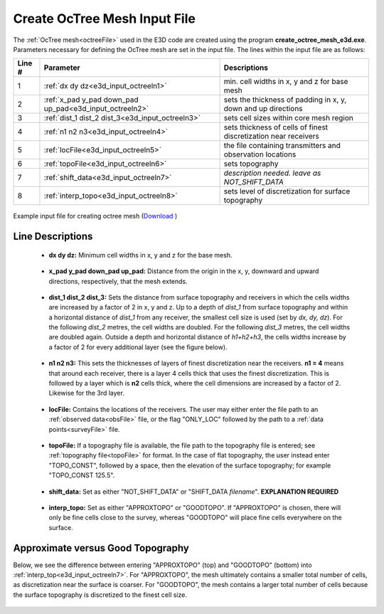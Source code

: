 .. _e3d_input_octree:

Create OcTree Mesh Input File
=============================

The :ref:`OcTree mesh<octreeFile>` used in the E3D code are created using the program **create_octree_mesh_e3d.exe**. Parameters necessary for defining the OcTree mesh are set in the input file. The lines within the input file are as follows:


.. tabularcolumns:: |C|C|C|

+--------+----------------------------------------------------------+-----------------------------------------------------------------+
| Line # | Parameter                                                | Descriptions                                                    |
+========+==========================================================+=================================================================+
| 1      |:ref:`dx dy dz<e3d_input_octreeln1>`                      | min. cell widths in x, y and z for base mesh                    |
+--------+----------------------------------------------------------+-----------------------------------------------------------------+
| 2      |:ref:`x_pad y_pad down_pad up_pad<e3d_input_octreeln2>`   | sets the thickness of padding in x, y, down and up directions   |
+--------+----------------------------------------------------------+-----------------------------------------------------------------+
| 3      |:ref:`dist_1 dist_2 dist_3<e3d_input_octreeln3>`          | sets cell sizes within core mesh region                         |
+--------+----------------------------------------------------------+-----------------------------------------------------------------+
| 4      |:ref:`n1 n2 n3<e3d_input_octreeln4>`                      | sets thickness of cells of finest discretization near receivers |
+--------+----------------------------------------------------------+-----------------------------------------------------------------+
| 5      |:ref:`locFile<e3d_input_octreeln5>`                       | the file containing transmitters and observation locations      |
+--------+----------------------------------------------------------+-----------------------------------------------------------------+
| 6      |:ref:`topoFile<e3d_input_octreeln6>`                      | sets topography                                                 |
+--------+----------------------------------------------------------+-----------------------------------------------------------------+
| 7      |:ref:`shift_data<e3d_input_octreeln7>`                    | *description needed. leave as NOT_SHIFT_DATA*                   |
+--------+----------------------------------------------------------+-----------------------------------------------------------------+
| 8      |:ref:`interp_topo<e3d_input_octreeln8>`                   | sets level of discretization for surface topography             |
+--------+----------------------------------------------------------+-----------------------------------------------------------------+


.. figure:: images/create_octree_input.png
     :align: center
     :width: 700

     Example input file for creating octree mesh (`Download <https://github.com/ubcgif/E3D/raw/e3dinv/assets/input_files1/e3d_mesh.inp>`__ )


Line Descriptions
^^^^^^^^^^^^^^^^^


.. _e3d_input_octreeln1:

    - **dx dy dz:** Minimum cell widths in x, y and z for the base mesh.

.. _e3d_input_octreeln2:

    - **x_pad y_pad down_pad up_pad:** Distance from the origin in the x, y, downward and upward directions, respectively, that the mesh extends.

.. _e3d_input_octreeln3:

    - **dist_1 dist_2 dist_3:** Sets the distance from surface topography and receivers in which the cells widths are increased by a factor of 2 in x, y and z. Up to a depth of *dist_1* from surface topography and within a horizontal distance of *dist_1* from any receiver, the smallest cell size is used (set by *dx, dy, dz*). For the following *dist_2* metres, the cell widths are doubled. For the following *dist_3* metres, the cell widths are doubled again. Outside a depth and horizontal distance of *h1+h2+h3*, the cells widths increase by a factor of 2 for every additional layer (see the figure below).

.. _e3d_input_octreeln4:

    - **n1 n2 n3:** This sets the thicknesses of layers of finest discretization near the receivers. **n1 = 4** means that around each receiver, there is a layer 4 cells thick that uses the finest discretization. This is followed by a layer which is **n2** cells thick, where the cell dimensions are increased by a factor of 2. Likewise for the 3rd layer.

.. _e3d_input_octreeln5:

    - **locFile:** Contains the locations of the receivers. The user may either enter the file path to an :ref:`observed data<obsFile>` file, or the flag "ONLY_LOC" followed by the path to a :ref:`data points<surveyFile>` file. 

.. _e3d_input_octreeln6:

    - **topoFile:** If a topography file is available, the file path to the topography file is entered; see :ref:`topography file<topoFile>` for format. In the case of flat topography, the user instead enter "TOPO_CONST", followed by a space, then the elevation of the surface topography; for example "TOPO_CONST 125.5".

.. _e3d_input_octreeln7:

    - **shift_data:** Set as either "NOT_SHIFT_DATA" or "SHIFT_DATA *filename*". **EXPLANATION REQUIRED**

.. _e3d_input_octreeln8:

    - **interp_topo:** Set as either "APPROXTOPO" or "GOODTOPO". If "APPROXTOPO" is chosen, there will only be fine cells close to the survey, whereas "GOODTOPO" will place fine cells everywhere on the surface.


.. .. figure:: images/octree_example.png
..      :align: center
..      :width: 400

..      Octree mesh showing and surface topography. Cells below the surface topography are assigned a value of 1 in the active cells model.

Approximate versus Good Topography
^^^^^^^^^^^^^^^^^^^^^^^^^^^^^^^^^^

Below, we see the difference between entering "APPROXTOPO" (top) and "GOODTOPO" (bottom) into :ref:`interp_top<e3d_input_octreeln7>`. For "APPROXTOPO", the mesh ultimately contains a smaller total number of cells, as discretization near the surface is coarser. For "GOODTOPO", the mesh contains a larger total number of cells because the surface topography is discretized to the finest cell size.


.. figure:: images/create_octree_topo.png
     :align: center
     :width: 500









